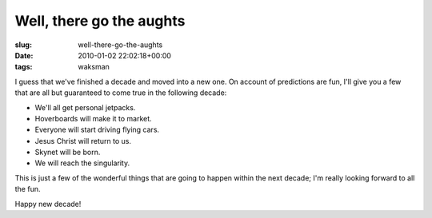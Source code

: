 Well, there go the aughts
=========================

:slug: well-there-go-the-aughts
:date: 2010-01-02 22:02:18+00:00
:tags: waksman

I guess that we've finished a decade and moved into a new one. On
account of predictions are fun, I'll give you a few that are all but
guaranteed to come true in the following decade:

-  We'll all get personal jetpacks.
-  Hoverboards will make it to market.
-  Everyone will start driving flying cars.
-  Jesus Christ will return to us.
-  Skynet will be born.
-  We will reach the singularity.

This is just a few of the wonderful things that are going to happen
within the next decade; I'm really looking forward to all the fun.

Happy new decade!
